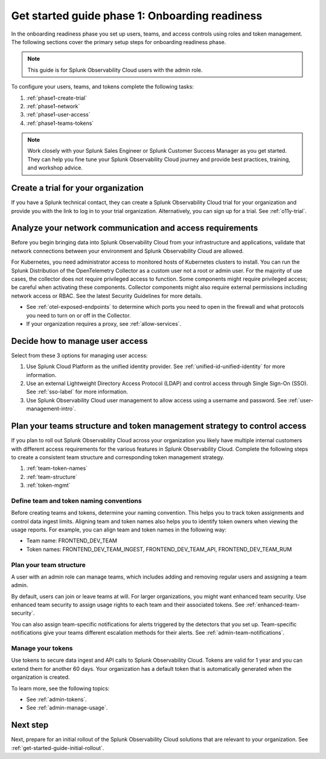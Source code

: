 .. _get-started-guide-onboarding-readiness:

Get started guide phase 1: Onboarding readiness 
*********************************************************

In the onboarding readiness phase you set up users, teams, and access controls using roles and token management. The following sections cover the primary setup steps for onboarding readiness phase. 

.. note:: This guide is for Splunk Observability Cloud users with the admin role. 


.. image:: /_images/get-started/onboarding-guide-2point0-readiness.svg
   :width: 100%
   :alt: 

To configure your users, teams, and tokens complete the following tasks:

#. :ref:`phase1-create-trial`
#. :ref:`phase1-network`
#. :ref:`phase1-user-access`
#. :ref:`phase1-teams-tokens`

.. note::
    Work closely with your Splunk Sales Engineer or Splunk Customer Success Manager as you get started. They can help you fine tune your Splunk Observability Cloud journey and provide best practices, training, and workshop advice.

.. _phase1-create-trial:

Create a trial for your organization 
========================================

If you have a Splunk technical contact, they can create a Splunk Observability Cloud trial for your organization and provide you with the link to log in to your trial organization. Alternatively, you can sign up for a trial. See :ref:`o11y-trial`.

.. _phase1-network:

Analyze your network communication and access requirements
============================================================

Before you begin bringing data into Splunk Observability Cloud from your infrastructure and applications, validate that network connections between your environment and Splunk Observability Cloud are allowed.

For Kubernetes, you need administrator access to monitored hosts of Kubernetes clusters to install. You can run the Splunk Distribution of the OpenTelemetry Collector as a custom user not a root or admin user. For the majority of use cases, the collector does not require privileged access to function. Some components might require privileged access; be careful when activating these components. Collector components might also require external permissions including network access or RBAC. See the latest Security Guidelines for more details.

* See :ref:`otel-exposed-endpoints` to determine which ports you need to open in the firewall and what protocols you need to turn on or off in the Collector. 
* If your organization requires a proxy, see :ref:`allow-services`.

.. _phase1-user-access:

Decide how to manage user access
========================================

Select from these 3 options for managing user access:

#. Use Splunk Cloud Platform as the unified identity provider. See :ref:`unified-id-unified-identity` for more information.
#. Use an external Lightweight Directory Access Protocol (LDAP) and control access through Single Sign-On (SSO). See :ref:`sso-label` for more information.
#. Use Splunk Observability Cloud user management to allow access using a username and password. See :ref:`user-management-intro`.

.. _phase1-teams-tokens:

Plan your teams structure and token management strategy to control access
=====================================================================================

If you plan to roll out Splunk Observability Cloud across your organization you likely have multiple internal customers with different access requirements for the various features in Splunk Observability Cloud. Complete the following steps to create a consistent team structure and corresponding token management strategy.

#. :ref:`team-token-names`
#. :ref:`team-structure`
#. :ref:`token-mgmt`

.. _team-token-names:

Define team and token naming conventions
------------------------------------------

Before creating teams and tokens, determine your naming convention. This helps you to track token assignments and control data ingest limits. Aligning team and token names also helps you to identify token owners when viewing the usage reports. For example, you can align team and token names in the following way:

* Team name: FRONTEND_DEV_TEAM 
* Token names: FRONTEND_DEV_TEAM_INGEST, FRONTEND_DEV_TEAM_API, FRONTEND_DEV_TEAM_RUM

.. _team-structure:

Plan your team structure
---------------------------

A user with an admin role can manage teams, which includes adding and removing regular users and assigning a team admin. 

By default, users can join or leave teams at will. For larger organizations, you might want enhanced team security. Use enhanced team security to assign usage rights to each team and their associated tokens. See :ref:`enhanced-team-security`. 

You can also assign team-specific notifications for alerts triggered by the detectors that you set up. Team-specific notifications give your teams different escalation methods for their alerts. See :ref:`admin-team-notifications`.

.. _token-mgmt:

Manage your tokens
--------------------

Use tokens to secure data ingest and API calls to Splunk Observability Cloud. Tokens are valid for 1 year and you can extend them for another 60 days. Your organization has a default token that is automatically generated when the organization is created.

To learn more, see the following topics:

* See :ref:`admin-tokens`.
* See :ref:`admin-manage-usage`.

Next step
===============

Next, prepare for an initial rollout of the Splunk Observability Cloud solutions that are relevant to your organization. See :ref:`get-started-guide-initial-rollout`.
